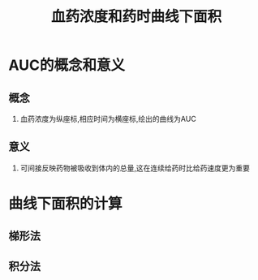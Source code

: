 #+title: 血药浓度和药时曲线下面积
#+HUGO_BASE_DIR: ~/Org/www/

* AUC的概念和意义
** 概念
1. 血药浓度为纵座标,相应时间为横座标,绘出的曲线为AUC
** 意义
1. 可间接反映药物被吸收到体内的总量,这在连续给药时比给药速度更为重要
* 曲线下面积的计算
** 梯形法
** 积分法

